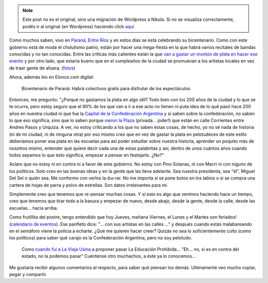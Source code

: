 .. link:
.. description:
.. tags: paraná
.. date: 2013/06/21 03:54:54
.. title: El bicentenario de Paraná
.. slug: el-bicentenario-de-parana


.. note::

   Este post no es el original, sino una migración de Wordpress a
   Nikola. Si no se visualiza correctamente, podés ir al original (en
   Wordpress) haciendo click aquí_

.. _aquí: http://humitos.wordpress.com/2013/06/21/el-bicentenario-de-parana/


Como muchos saben, vivo en `Paraná, Entre
Ríos <https://es.wikipedia.org/wiki/Paran%C3%A1_(Argentina)>`__ y en
estos días se está celebrando su bicentenario. Como con este gobierno
está de moda el cholulismo patrio, están por hacer una mega-fiesta en la
que habrá varios recitales de bandas conocidas y no tan conocidas. Entre
las críticas más calientes están la que `van a gastar un montón de plata
en hacer ese
evento <http://www.hacelopublicoparana.com.ar/2013/06/el-municipio-gastara-65-millones-para.html>`__
y por otro lado, que estaría bueno que en el cumpleaños de la ciudad se
promuevan a los artistas locales en vez de traer gente de afuera.
(`fotos <https://www.facebook.com/media/set/?set=a.10151415816705356.1073741933.344683035355&type=1>`__)

Ahora, además leo en Elonce.com digital:

    Bicentenario de Paraná: Habrá colectivos gratis para disfrutar de
    los espectáculos

Entonces, me pregunto: "¿Porqué no gastamos la plata en algo útil? Todo
bien con los 200 años de la ciudad y lo que se te ocurra, pero estoy
seguro que el 90% de los que van a ir a ese acto no tienen ni puta idea
de lo qué pasó hace 200 años en nuestra ciudad ni que fue la `Capital de
la Confederación
Argentina <https://es.wikipedia.org/wiki/Confederaci%C3%B3n_Argentina>`__
y si saben sobre la confederación, no saben lo que eso significa, sino
que lo saben porque `vieron la
Plaza <http://1.bp.blogspot.com/_9DWn5Valgek/TKxfUhhNlcI/AAAAAAAAAXI/vwFfnQhd_Gs/s1600/Plaza+Confederacion.JPG>`__
(privada... joder!) que están en calle Corrientes entre Andres Pasos y
Urquiza. A ver, no estoy criticando a los que no saben éstas cosas, de
hecho, yo no sé nada de historia (ni de mi ciudad, ni de ninguna otra)
por eso mismo creo que en vez de gastar la plata en pelotudeces de este
estilo deberíamos poner esa plata en las escuelas para así poder
estudiar sobre nuestra historia, aprender un poquito más de nosotros
mismo, entender qué quiere decir cada una de estas palabritas y así,
dentro de unos cuántos años cuando todos sepamos lo que ésto significa,
empezar a pensar en festejarlo. ¿No?"

Aclaro que no estoy ni en contra ni a favor de este gobierno. No estoy
con Pino Solanas, ni con Macri ni con niguno de los políticos. Solo creo
en las buenas ideas y en la gente que las lleva adelante. Sea nuestra
presidenta, sea "él", Miguel Del Sel o quién sea. Me conformo con verlos
la-bu-rar. No me importa si se pone botox en los labios o si se compra
una cartera de hojas de parra y polvo de estrellas. Son datos
irrelevantes para mi.

Simplemente creo que tenemos que re-pensar muchas cosas. Y si esto es
algo que venimos haciendo hace un tiempo, creo que tenemos que tirar
todo a la basura y empezar de nuevo, desde abajo, desde la gente, desde
la calle, desde las escuelas... hacia arriba.

Como frutillita del postre, tengo entendido que hoy Jueves, mañana
Viernes, el Lunes y el Martes son feriados! (`calendario de
eventos <http://www.turismoparana.gov.ar/turismo/calendario/calendario.pdf>`__).
Ese panfleto dice: "... con sus artistas en las calles ..." y después
cuando estás malabareando en el semáforo viene la policía a echarte.
¿Qué me quieren hacer creer? Quizás no sea lo suficientemente culto
(como los políticos) para saber qué carajo es la Confederación
Argentina, pero no soy pelotudo.

    Como `cuando fui a La Vieja
    Usina <http://humitos.wordpress.com/2012/06/28/la-educacion-prohibida/>`__
    a proponer pasar La Educación Prohibida... "Eh... no, si es en
    contra del estado, no la podemos pasar" Cuéntense otro muchachos, a
    éste ya lo conocemos...

Me gustaría recibir algunos comentarios al respecto, para saber qué
piensan los demás. Ultimamente veo mucho copiar, pegar y compartir.
